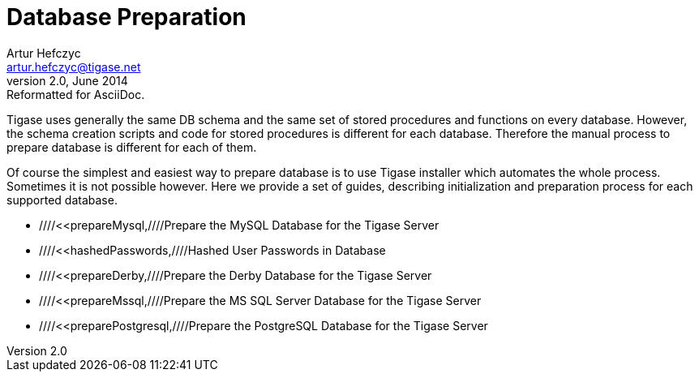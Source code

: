 //[[genericdatabasePreperation]]
Database Preparation
====================
Artur Hefczyc <artur.hefczyc@tigase.net>
v2.0, June 2014: Reformatted for AsciiDoc.
:toc:
:numbered:
:website: http://tigase.net
:Date: 2012-07-15 06:42

Tigase uses generally the same DB schema and the same set of stored procedures and functions on every database. However, the schema creation scripts and code for stored procedures is different for each database. Therefore the manual process to prepare database is different for each of them.

Of course the simplest and easiest way to prepare database is to use Tigase installer which automates the whole process. Sometimes it is not possible however. Here we provide a set of guides, describing initialization and preparation process for each supported database.

- ////<<prepareMysql,////Prepare the MySQL Database for the Tigase Server
- ////<<hashedPasswords,////Hashed User Passwords in Database
- ////<<prepareDerby,////Prepare the Derby Database for the Tigase Server
- ////<<prepareMssql,////Prepare the MS SQL Server Database for the Tigase Server
- ////<<preparePostgresql,////Prepare the PostgreSQL Database for the Tigase Server

